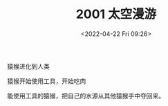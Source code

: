 #+TITLE: 2001 太空漫游
#+DATE: <2022-04-22 Fri 09:26>
#+TAGS[]: 电影

猿猴进化到人类

猿猴开始使用工具，开始吃肉

能使用工具的猿猴，把自己的水源从其他猿猴手中夺回来。
